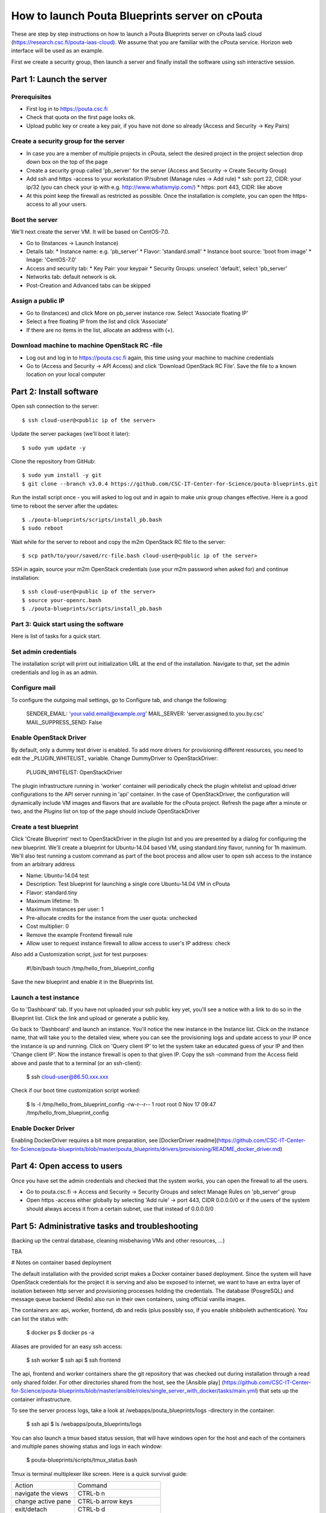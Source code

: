How to launch Pouta Blueprints server on cPouta
***********************************************

These are step by step instructions on how to launch a Pouta Blueprints server on 
cPouta IaaS cloud (https://research.csc.fi/pouta-iaas-cloud). We assume that you are
familiar with the cPouta service. Horizon web interface will be used as an example.

First we create a security group, then launch a server and finally install the software
using ssh interactive session.

Part 1: Launch the server
=========================

Prerequisites
-------------

* First log in to https://pouta.csc.fi

* Check that quota on the first page looks ok.

* Upload public key or create a key pair, if you have not done so already (Access and Security -> Key Pairs)

Create a security group for the server
--------------------------------------

* In case you are a member of multiple projects in cPouta, select the desired project in the project selection 
  drop down box on the top of the page 

* Create a security group called 'pb_server' for the server (Access and Security -> Create Security Group)

* Add ssh and https -access to your workstation IP/subnet (Manage rules -> Add rule) 
  * ssh: port 22, CIDR: your ip/32 (you can check your ip with e.g. http://www.whatismyip.com/)
  * https: port 443, CIDR: like above

* At this point keep the firewall as restricted as possible. Once the installation is complete, you can open the
  https-access to all your users.


Boot the server
---------------

We'll next create the server VM. It will be based on CentOS-7.0.

* Go to (Instances -> Launch Instance)

* Details tab:
  * Instance name: e.g. 'pb_server'
  * Flavor: 'standard.small'
  * Instance boot source: 'boot from image'
  * Image: 'CentOS-7.0'

* Access and security tab:
  * Key Pair: your keypair
  * Security Groups: unselect 'default', select 'pb_server'

* Networks tab: default network is ok.

* Post-Creation and Advanced tabs can be skipped

Assign a public IP
------------------

* Go to (Instances) and click More on pb_server instance row. Select 'Associate floating IP'

* Select a free floating IP from the list and click 'Associate' 

* If there are no items in the list, allocate an address with (+). 
 

Download machine to machine OpenStack RC -file
----------------------------------------------

* Log out and log in to https://pouta.csc.fi again, this time using your machine to machine credentials

* Go to (Access and Security -> API Access) and click 'Download OpenStack RC File'. Save the file to a known location
  on your local computer
  
Part 2: Install software
==============================================

Open ssh connection to the server::

    $ ssh cloud-user@<public ip of the server>

Update the server packages (we'll boot it later)::

    $ sudo yum update -y
    
Clone the repository from GitHub::

    $ sudo yum install -y git
    $ git clone --branch v3.0.4 https://github.com/CSC-IT-Center-for-Science/pouta-blueprints.git

Run the install script once - you will asked to log out and in again to make unix group changes effective. Here is a 
good time to reboot the server after the updates::

    $ ./pouta-blueprints/scripts/install_pb.bash
    $ sudo reboot

Wait while for the server to reboot and copy the m2m OpenStack RC file to the server::

    $ scp path/to/your/saved/rc-file.bash cloud-user@<public ip of the server>

SSH in again, source your m2m OpenStack credentials (use your m2m password when asked for) and continue installation::

    $ ssh cloud-user@<public ip of the server>
    $ source your-openrc.bash
    $ ./pouta-blueprints/scripts/install_pb.bash

    
Part 3: Quick start using the software
--------------------------------------

Here is list of tasks for a quick start. 


Set admin credentials
---------------------   

The installation script will print out initialization URL at the end of the installation. Navigate to that, set the
admin credentials and log in as an admin.

Configure mail
--------------

To configure the outgoing mail settings, go to Configure tab, and change the following:

    SENDER_EMAIL: 'your.valid.email@example.org'
    MAIL_SERVER: 'server.assigned.to.you.by.csc'
    MAIL_SUPPRESS_SEND: False

Enable OpenStack Driver
-----------------------

By default, only a dummy test driver is enabled. To add more drivers for provisioning different resources, you need 
to edit the _PLUGIN_WHITELIST_ variable. Change DummyDriver to OpenStackDriver:

    PLUGIN_WHITELIST: OpenStackDriver

The plugin infrastructure running in 'worker' container will periodically check the plugin whitelist
and upload driver configurations to the API server running in 'api' container. In the case of OpenStackDriver,
the configuration will dynamically include VM images and flavors that are available for the cPouta project. 
Refresh the page after a minute or two, and the *Plugins* list on top of the page should include OpenStackDriver

Create a test blueprint
-----------------------

Click 'Create Blueprint' next to OpenStackDriver in the plugin list and you are presented by a dialog for configuring 
the new blueprint. We'll create a blueprint for Ubuntu-14.04 based VM, using standard.tiny flavor, running for 1h maximum. We'll
also test running a custom command as part of the boot process and allow user to open ssh access to the instance from 
an arbitrary address
 
* Name: Ubuntu-14.04 test
* Description: Test blueprint for launching a single core Ubuntu-14.04 VM in cPouta
* Flavor: standard.tiny
* Maximum lifetime: 1h
* Maximum instances per user: 1
* Pre-allocate credits for the instance from the user quota: unchecked
* Cost multiplier: 0
* Remove the example Frontend firewall rule
* Allow user to request instance firewall to allow access to user's IP address: check

Also add a Customization script, just for test purposes:

    #!/bin/bash
    touch /tmp/hello_from_blueprint_config

Save the new blueprint and enable it in the Blueprints list.

Launch a test instance
----------------------

Go to 'Dashboard' tab. If you have not uploaded your ssh public key yet, you'll see a notice with a link to do so
in the Blueprint list. Click the link and upload or generate a public key.

Go back to 'Dashboard' and launch an instance. You'll notice the new instance in the Instance list. Click on the 
instance name, that will take you to the detailed view, where you can see the provisioning logs and update access to
your IP once the instance is up and running. Click on 'Query client IP' to let the system take an educated guess 
of your IP and then 'Change client IP'. Now the instance firewall is open to that given IP. Copy the ssh -command from 
the Access field above and paste that to a terminal (or an ssh-client):

    $ ssh cloud-user@86.50.xxx.xxx

Check if our boot time customization script worked:

    $ ls -l /tmp/hello_from_blueprint_config 
    -rw-r--r-- 1 root root 0 Nov 17 09:47 /tmp/hello_from_blueprint_config


Enable Docker Driver
--------------------
Enabling DockerDriver requires a bit more preparation, see [DockerDriver readme](https://github.com/CSC-IT-Center-for-Science/pouta-blueprints/blob/master/pouta_blueprints/drivers/provisioning/README_docker_driver.md)

Part 4: Open access to users
============================

Once you have set the admin credentials and checked that the system works, you can open the firewall to all the users. 

* Go to pouta.csc.fi -> Access and Security -> Security Groups and select Manage Rules on 'pb_server' group  

* Open https -access either globally by selecting 'Add rule' -> port 443, CIDR 0.0.0.0/0 or if the users of the system 
  should always access it from a certain subnet, use that instead of 0.0.0.0/0

Part 5: Administrative tasks and troubleshooting
================================================

(backing up the central database, cleaning misbehaving VMs and other resources, ...)

TBA 

# Notes on container based deployment

The default installation with the provided script makes a Docker container based deployment. Since the system will have
OpenStack credentials for the project it is serving and also be exposed to internet, we want to have an extra layer of 
isolation between http server and provisioning processes holding the credentials. The database (PosgreSQL) and message 
queue backend (Redis) also run in their own containers, using official vanilla images.

The containers are: api, worker, frontend, db and redis (plus possibly sso, if you enable shibboleth authentication). 
You can list the status with:

    $ docker ps
    $ docker ps -a
    
Aliases are provided for an easy ssh access: 

    $ ssh worker
    $ ssh api
    $ ssh frontend
    
The api, frontend and worker containers share the git repository that was checked out during installation through a 
read only shared folder. For other directories shared from the host, see the [Ansible play]
(https://github.com/CSC-IT-Center-for-Science/pouta-blueprints/blob/master/ansible/roles/single_server_with_docker/tasks/main.yml)
that sets up the container infrastructure. 

To see the server process logs, take a look at /webapps/pouta_blueprints/logs -directory in the container:

    $ ssh api
    $ ls /webapps/pouta_blueprints/logs

You can also launch a tmux based status session, that will have windows open for the host and each of the containers 
and multiple panes showing status and logs in each window:
    
    $ pouta-blueprints/scripts/tmux_status.bash
    
Tmux is terminal multiplexer like screen. Here is a quick survival guide:

==================   =============================
Action               Command
------------------   -----------------------------
navigate the views   CTRL-b n
change active pane   CTRL-b arrow keys
exit/detach          CTRL-b d
new window           CTRL-b c
attach               $ tmux attach (or att)
list sessions        $ tmux list-sessions
kill a session       $ tmux kill-session -t status
==================   =============================
